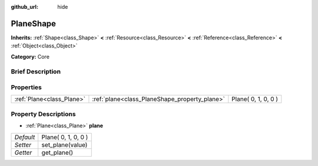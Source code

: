 :github_url: hide

.. Generated automatically by doc/tools/makerst.py in Godot's source tree.
.. DO NOT EDIT THIS FILE, but the PlaneShape.xml source instead.
.. The source is found in doc/classes or modules/<name>/doc_classes.

.. _class_PlaneShape:

PlaneShape
==========

**Inherits:** :ref:`Shape<class_Shape>` **<** :ref:`Resource<class_Resource>` **<** :ref:`Reference<class_Reference>` **<** :ref:`Object<class_Object>`

**Category:** Core

Brief Description
-----------------



Properties
----------

+---------------------------+-----------------------------------------------+---------------------+
| :ref:`Plane<class_Plane>` | :ref:`plane<class_PlaneShape_property_plane>` | Plane( 0, 1, 0, 0 ) |
+---------------------------+-----------------------------------------------+---------------------+

Property Descriptions
---------------------

.. _class_PlaneShape_property_plane:

- :ref:`Plane<class_Plane>` **plane**

+-----------+---------------------+
| *Default* | Plane( 0, 1, 0, 0 ) |
+-----------+---------------------+
| *Setter*  | set_plane(value)    |
+-----------+---------------------+
| *Getter*  | get_plane()         |
+-----------+---------------------+

